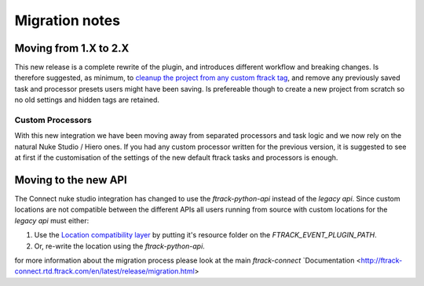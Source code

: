 ..
    :copyright: Copyright (c) 2015 ftrack

.. _release/migration:

***************
Migration notes
***************

.. _release/migration/upcoming:


Moving from 1.X to 2.X
======================

This new release is a complete rewrite of the plugin, and introduces different
workflow and breaking changes. Is therefore suggested, as minimum, to
`cleanup the project from any custom ftrack tag <https://learn.foundry.com/
nuke/content/timeline_environment/usingtags/removing_tags.html>`_,
and remove any previously saved task and processor presets users might have been
saving. Is prefereable though to create a new project from scratch so no old
settings and hidden tags are retained.

Custom Processors
-----------------
With this new integration we have been moving away from separated processors and task logic
and we now rely on the natural Nuke Studio / Hiero ones.
If you had any custom processor written for the previous version, it is suggested
to see at first if the customisation of the settings of the new default ftrack tasks and processors
is enough.


Moving to the new API
=====================

The Connect nuke studio integration has changed to use the `ftrack-python-api`
instead of the `legacy api`. Since custom locations are not compatible between
the different APIs all users running from source with custom locations for
the `legacy api` must either:

#.  Use the
    `Location compatibility layer <https://bitbucket.org/ftrack/ftrack-location-compatibility/>`_
    by putting it's resource folder on the `FTRACK_EVENT_PLUGIN_PATH`.
#.  Or, re-write the location using the `ftrack-python-api`.

for more information about the migration process please look at the main `ftrack-connect`
`Documentation <http://ftrack-connect.rtd.ftrack.com/en/latest/release/migration.html>